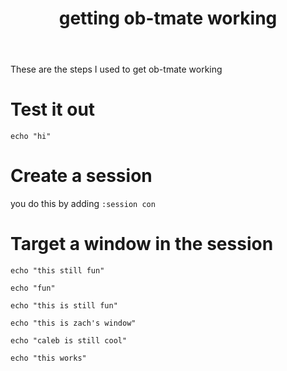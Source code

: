 #+title: getting ob-tmate working

These are the steps I used to get ob-tmate working

* Test it out
#+begin_src tmate :session con
echo "hi"
#+end_src
* Create a session
you do this by adding ~:session con~
* Target a window in the session
#+begin_src tmate :session con:fun-window
echo "this still fun"
#+end_src

#+begin_src tmux :session caleb:cool
echo "fun"
#+end_src

#+begin_src tmux :session caleb:cool
echo "this is still fun"
#+end_src

#+begin_src tmux :session caleb:zach
echo "this is zach's window"
#+end_src

#+begin_src tmux :session caleb:cool
echo "caleb is still cool"
#+end_src
#+begin_src tmux :session caleb:new.bottom
echo "this works"
#+end_src
#+RESULTS:
#+begin_example
/Users/zz/roam
#+end_example
